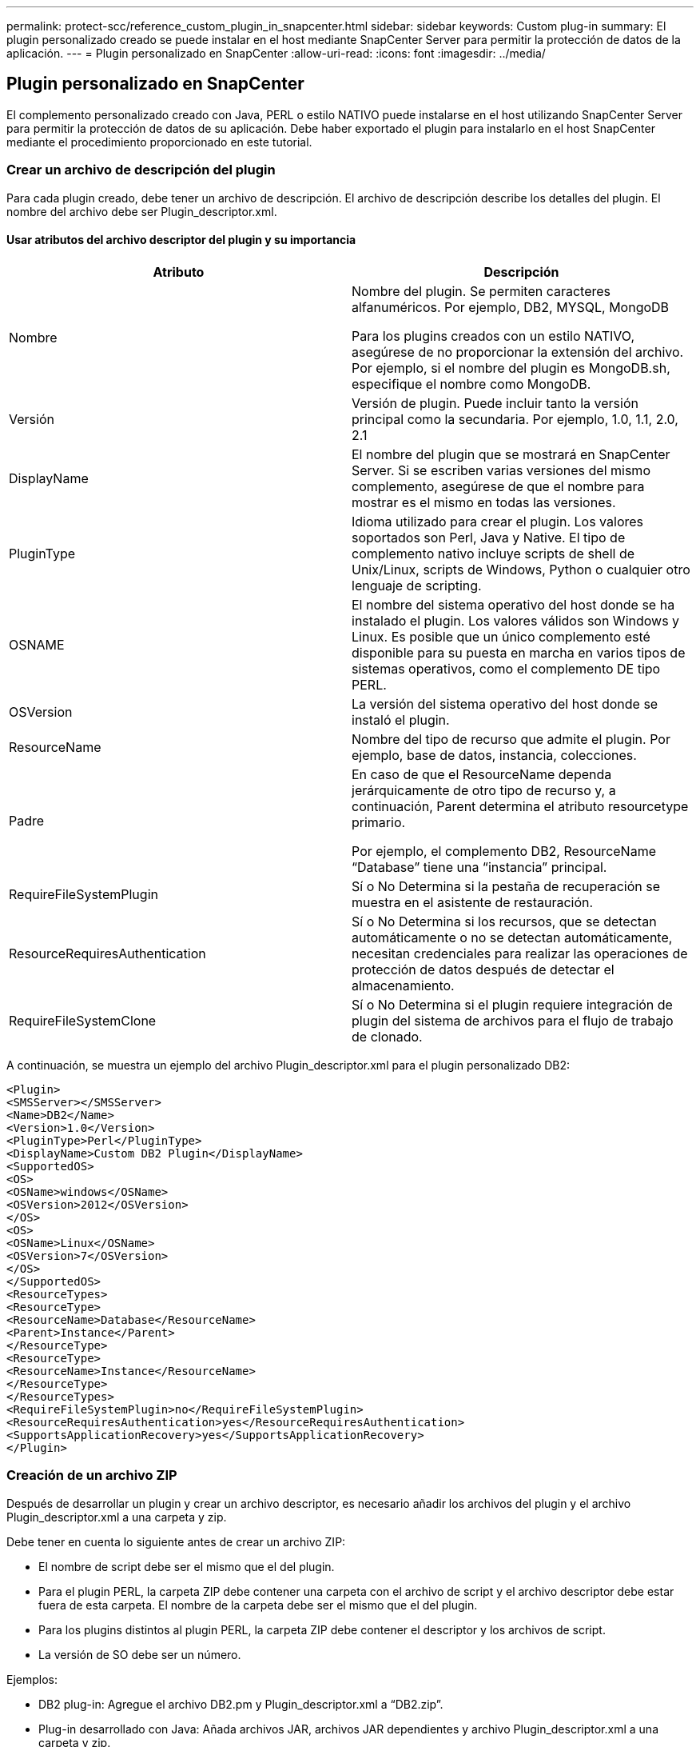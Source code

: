---
permalink: protect-scc/reference_custom_plugin_in_snapcenter.html 
sidebar: sidebar 
keywords: Custom plug-in 
summary: El plugin personalizado creado se puede instalar en el host mediante SnapCenter Server para permitir la protección de datos de la aplicación. 
---
= Plugin personalizado en SnapCenter
:allow-uri-read: 
:icons: font
:imagesdir: ../media/




== Plugin personalizado en SnapCenter

El complemento personalizado creado con Java, PERL o estilo NATIVO puede instalarse en el host utilizando SnapCenter Server para permitir la protección de datos de su aplicación. Debe haber exportado el plugin para instalarlo en el host SnapCenter mediante el procedimiento proporcionado en este tutorial.



=== Crear un archivo de descripción del plugin

Para cada plugin creado, debe tener un archivo de descripción. El archivo de descripción describe los detalles del plugin. El nombre del archivo debe ser Plugin_descriptor.xml.



==== Usar atributos del archivo descriptor del plugin y su importancia

|===
| Atributo | Descripción 


 a| 
Nombre
 a| 
Nombre del plugin. Se permiten caracteres alfanuméricos. Por ejemplo, DB2, MYSQL, MongoDB

Para los plugins creados con un estilo NATIVO, asegúrese de no proporcionar la extensión del archivo. Por ejemplo, si el nombre del plugin es MongoDB.sh, especifique el nombre como MongoDB.



 a| 
Versión
 a| 
Versión de plugin. Puede incluir tanto la versión principal como la secundaria. Por ejemplo, 1.0, 1.1, 2.0, 2.1



 a| 
DisplayName
 a| 
El nombre del plugin que se mostrará en SnapCenter Server. Si se escriben varias versiones del mismo complemento, asegúrese de que el nombre para mostrar es el mismo en todas las versiones.



 a| 
PluginType
 a| 
Idioma utilizado para crear el plugin. Los valores soportados son Perl, Java y Native. El tipo de complemento nativo incluye scripts de shell de Unix/Linux, scripts de Windows, Python o cualquier otro lenguaje de scripting.



 a| 
OSNAME
 a| 
El nombre del sistema operativo del host donde se ha instalado el plugin. Los valores válidos son Windows y Linux. Es posible que un único complemento esté disponible para su puesta en marcha en varios tipos de sistemas operativos, como el complemento DE tipo PERL.



 a| 
OSVersion
 a| 
La versión del sistema operativo del host donde se instaló el plugin.



 a| 
ResourceName
 a| 
Nombre del tipo de recurso que admite el plugin. Por ejemplo, base de datos, instancia, colecciones.



 a| 
Padre
 a| 
En caso de que el ResourceName dependa jerárquicamente de otro tipo de recurso y, a continuación, Parent determina el atributo resourcetype primario.

Por ejemplo, el complemento DB2, ResourceName “Database” tiene una “instancia” principal.



 a| 
RequireFileSystemPlugin
 a| 
Sí o No Determina si la pestaña de recuperación se muestra en el asistente de restauración.



 a| 
ResourceRequiresAuthentication
 a| 
Sí o No Determina si los recursos, que se detectan automáticamente o no se detectan automáticamente, necesitan credenciales para realizar las operaciones de protección de datos después de detectar el almacenamiento.



 a| 
RequireFileSystemClone
 a| 
Sí o No Determina si el plugin requiere integración de plugin del sistema de archivos para el flujo de trabajo de clonado.

|===
A continuación, se muestra un ejemplo del archivo Plugin_descriptor.xml para el plugin personalizado DB2:

....
<Plugin>
<SMSServer></SMSServer>
<Name>DB2</Name>
<Version>1.0</Version>
<PluginType>Perl</PluginType>
<DisplayName>Custom DB2 Plugin</DisplayName>
<SupportedOS>
<OS>
<OSName>windows</OSName>
<OSVersion>2012</OSVersion>
</OS>
<OS>
<OSName>Linux</OSName>
<OSVersion>7</OSVersion>
</OS>
</SupportedOS>
<ResourceTypes>
<ResourceType>
<ResourceName>Database</ResourceName>
<Parent>Instance</Parent>
</ResourceType>
<ResourceType>
<ResourceName>Instance</ResourceName>
</ResourceType>
</ResourceTypes>
<RequireFileSystemPlugin>no</RequireFileSystemPlugin>
<ResourceRequiresAuthentication>yes</ResourceRequiresAuthentication>
<SupportsApplicationRecovery>yes</SupportsApplicationRecovery>
</Plugin>
....


=== Creación de un archivo ZIP

Después de desarrollar un plugin y crear un archivo descriptor, es necesario añadir los archivos del plugin y el archivo Plugin_descriptor.xml a una carpeta y zip.

Debe tener en cuenta lo siguiente antes de crear un archivo ZIP:

* El nombre de script debe ser el mismo que el del plugin.
* Para el plugin PERL, la carpeta ZIP debe contener una carpeta con el archivo de script y el archivo descriptor debe estar fuera de esta carpeta. El nombre de la carpeta debe ser el mismo que el del plugin.
* Para los plugins distintos al plugin PERL, la carpeta ZIP debe contener el descriptor y los archivos de script.
* La versión de SO debe ser un número.


Ejemplos:

* DB2 plug-in: Agregue el archivo DB2.pm y Plugin_descriptor.xml a “DB2.zip”.
* Plug-in desarrollado con Java: Añada archivos JAR, archivos JAR dependientes y archivo Plugin_descriptor.xml a una carpeta y zip.




=== Cargando el archivo ZIP del plugin

Es necesario cargar el archivo ZIP del plugin en el servidor de SnapCenter para que el plugin se pueda implementar en el host deseado.

Puede cargar el plugin mediante la interfaz de usuario o cmdlets de.

*UI:*

* Cargue el archivo ZIP del plug-in como parte del asistente de flujo de trabajo *Add* o *Modify Host*
* Haga clic en *“Seleccionar para cargar el complemento personalizado”*


*PowerShell:*

* Cmdlet Upload-SmPluginPackage
+
Por ejemplo, PS> Upload-SmPluginPackage -AbsolutePath c:\DB2_1.zip

+
Para obtener información detallada sobre los cmdlets de PowerShell, use la ayuda de cmdlets de SnapCenter o consulte la información de referencia sobre cmdlets.



https://docs.netapp.com/us-en/snapcenter-cmdlets-50/index.html["Guía de referencia de cmdlets de SnapCenter Software"^].



=== Implementación de los plugins personalizados

El complemento personalizado cargado ahora está disponible para su implementación en el host deseado como parte del flujo de trabajo *Add* y *Modify Host*. Es posible cargar varias versiones de plugins en SnapCenter Server y seleccionar la versión deseada para implementarla en un host específico.

Para obtener más información sobre cómo cargar el plugin, consulte: link:task_add_hosts_and_install_plug_in_packages_on_remote_hosts_scc.html["Añada hosts e instale paquetes de plugins en hosts remotos"]
